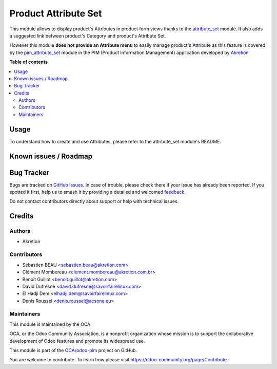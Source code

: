 =====================
Product Attribute Set
=====================

.. 
   !!!!!!!!!!!!!!!!!!!!!!!!!!!!!!!!!!!!!!!!!!!!!!!!!!!!
   !! This file is generated by oca-gen-addon-readme !!
   !! changes will be overwritten.                   !!
   !!!!!!!!!!!!!!!!!!!!!!!!!!!!!!!!!!!!!!!!!!!!!!!!!!!!
   !! source digest: sha256:a6c99194353bbe591bcb57e483d4f9ff0423c40c0fcee812323d450ea4e60fa0
   !!!!!!!!!!!!!!!!!!!!!!!!!!!!!!!!!!!!!!!!!!!!!!!!!!!!

.. |badge1| image:: https://img.shields.io/badge/maturity-Beta-yellow.png
    :target: https://odoo-community.org/page/development-status
    :alt: Beta
.. |badge2| image:: https://img.shields.io/badge/licence-AGPL--3-blue.png
    :target: http://www.gnu.org/licenses/agpl-3.0-standalone.html
    :alt: License: AGPL-3
.. |badge3| image:: https://img.shields.io/badge/github-OCA%2Fodoo--pim-lightgray.png?logo=github
    :target: https://github.com/OCA/odoo-pim/tree/17.0/product_attribute_set
    :alt: OCA/odoo-pim
.. |badge4| image:: https://img.shields.io/badge/weblate-Translate%20me-F47D42.png
    :target: https://translation.odoo-community.org/projects/odoo-pim-17-0/odoo-pim-17-0-product_attribute_set
    :alt: Translate me on Weblate
.. |badge5| image:: https://img.shields.io/badge/runboat-Try%20me-875A7B.png
    :target: https://runboat.odoo-community.org/builds?repo=OCA/odoo-pim&target_branch=17.0
    :alt: Try me on Runboat

|badge1| |badge2| |badge3| |badge4| |badge5|

This module allows to display product's Attributes in product form views
thanks to the
`attribute_set <https://github.com/akretion/odoo-pim/tree/12.0/attribute_set>`__
module. It also adds a suggested link between product's Category and
product's Attribute Set.

However this module **does not provide an Attribute menu** to easily
manage product's Attribute as this feature is covered by the
`pim_attribute_set <https://github.com/akretion/odoo-pim/tree/12.0/pim_attribute_set>`__
module in the PIM (Product Information Management) application developed
by `Akretion <https://akretion.com/>`__

**Table of contents**

.. contents::
   :local:

Usage
=====

To understand how to create and use Attributes, please refer to the
attribute_set module's README.

Known issues / Roadmap
======================



Bug Tracker
===========

Bugs are tracked on `GitHub Issues <https://github.com/OCA/odoo-pim/issues>`_.
In case of trouble, please check there if your issue has already been reported.
If you spotted it first, help us to smash it by providing a detailed and welcomed
`feedback <https://github.com/OCA/odoo-pim/issues/new?body=module:%20product_attribute_set%0Aversion:%2017.0%0A%0A**Steps%20to%20reproduce**%0A-%20...%0A%0A**Current%20behavior**%0A%0A**Expected%20behavior**>`_.

Do not contact contributors directly about support or help with technical issues.

Credits
=======

Authors
-------

* Akretion

Contributors
------------

- Sébastien BEAU <sebastien.beau@akretion.com>
- Clément Mombereau <clement.mombereau@akretion.com.br>
- Benoît Guillot <benoit.guillot@akretion.com>
- David Dufresne <david.dufresne@savoirfairelinux.com>
- El Hadji Dem <elhadji.dem@savoirfairelinux.com>
- Denis Roussel <denis.roussel@acsone.eu>

Maintainers
-----------

This module is maintained by the OCA.

.. image:: https://odoo-community.org/logo.png
   :alt: Odoo Community Association
   :target: https://odoo-community.org

OCA, or the Odoo Community Association, is a nonprofit organization whose
mission is to support the collaborative development of Odoo features and
promote its widespread use.

This module is part of the `OCA/odoo-pim <https://github.com/OCA/odoo-pim/tree/17.0/product_attribute_set>`_ project on GitHub.

You are welcome to contribute. To learn how please visit https://odoo-community.org/page/Contribute.
